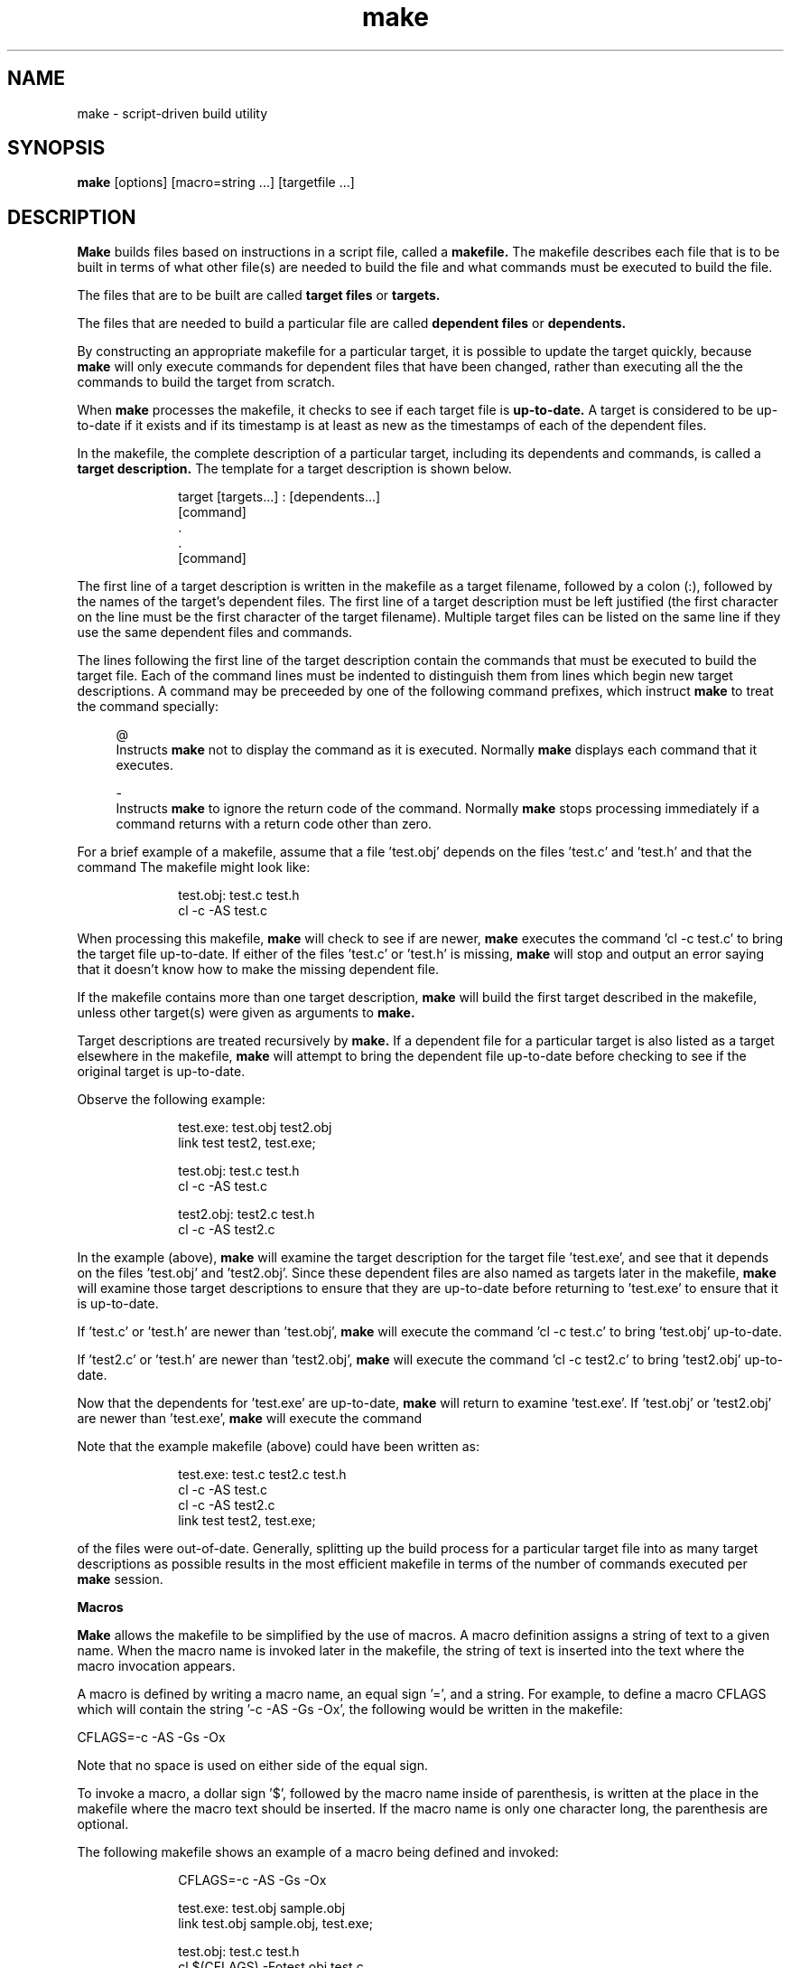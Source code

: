 .TH make 1 "DXMake version 1.5"
.TF make
.SH NAME
make - script-driven build utility
.br
.SH SYNOPSIS
.B make
[options] [macro=string ...] [targetfile ...]
.br
.SH DESCRIPTION
.B Make
builds files based on instructions in a script file,
called a
.B makefile.
The makefile describes each file
that is to be built in terms of what other file(s) are needed to
build the file and what commands must be executed to build the
file.
.sp
The files that are to be built are called
.B target
.B files
or
.B targets.
.sp
The files that are needed to build a particular file are
called
.B dependent
.B files
or
.B dependents.
.sp
By constructing an appropriate makefile for a particular target,
it is possible to update the target quickly, because
.B make
will only execute commands for dependent files that have been
changed, rather than executing all the the commands to build the
target from scratch.
.sp
When
.B make
processes the makefile, it checks to see if each
target file is
.B up-to-date.
A target is considered to be
up-to-date if it exists and if its timestamp is at least as new
as the timestamps of each of the dependent files.
.sp
In the makefile, the complete description of a particular target,
including its dependents and commands, is called a
.B target
.B description.
The template for a target description is shown below.
.sp
.po +10
.nf
    target [targets...] : [dependents...]
        [command]
            .
            .
        [command]
.sp
.po -10
.fi
The first line of a target description is written in the
makefile as a target filename, followed by a colon (:), followed
by the names of the target's dependent files.  The first line of
a target description must be left justified (the first character
on the line must be the first character of the target filename).
Multiple target files can be listed on the same line if they use
the same dependent files and commands.
.sp
The lines following the first line of the target description
contain the commands that must be executed to build the target
file.  Each of the command lines must be indented to distinguish
them from lines which begin new target descriptions.
.ne 6
A command may be preceeded by one of the following command
prefixes, which instruct
.B make
to treat the command specially:
.sp
.in +4
.ti -4
@
.br
Instructs
.B make
not to display the command as
it is executed.  Normally
.B make
displays each command that it executes.
.sp
.ti -4
-
.br
Instructs
.B make
to ignore the return code of
the command.  Normally
.B make
stops processing immediately if a command returns with
a return code other than zero.
.sp
.in -4
For a brief example of a makefile, assume that a file 'test.obj'
depends on the files 'test.c' and 'test.h' and that the command
'cl -c -AS test.c' is used to build the target file 'test.obj'.
The makefile might look like:
.sp
.po +10
.nf
    test.obj:  test.c test.h
        cl -c -AS test.c
.sp
.po -10
.fi
When processing this makefile,
.B make
will check to see if
'test.obj' exists and if it is at least as new as 'test.c' and
'test.h'.  If 'test.obj' doesn't exist, or if 'test.c' or 'test.h'
are newer,
.B make
executes the command 'cl -c test.c' to
bring the target file up-to-date.  If either of the files 'test.c'
or 'test.h' is missing,
.B make
will stop and output an error
saying that it doesn't know how to make the missing dependent
file.
.sp
If the makefile contains more than one target description,
.B make
will build the first target described in the makefile, unless other
target(s) were given as arguments to
.B make.
.sp
Target descriptions are treated recursively by
.B make.
If a dependent file for a particular target is also listed as a
target elsewhere in the makefile,
.B make
will attempt to
bring the dependent file up-to-date before checking to see if
the original target is up-to-date.
.sp
Observe the following example:
.sp
.po +10
.nf
    test.exe:  test.obj test2.obj
        link test test2, test.exe;

    test.obj:  test.c test.h
        cl -c -AS test.c

    test2.obj:  test2.c test.h
        cl -c -AS test2.c
.sp
.po -10
.fi
In the example (above),
.B make
will examine the target
description for the target file 'test.exe', and see that it
depends on the files 'test.obj' and 'test2.obj'.  Since these
dependent files are also named as targets later in the makefile,
.B make
will examine those target descriptions to ensure
that they are up-to-date before returning to 'test.exe' to
ensure that it is up-to-date.
.sp
If 'test.c' or 'test.h' are newer than 'test.obj',
.B make
will execute the command 'cl -c test.c' to bring 'test.obj'
up-to-date.
.sp
If 'test2.c' or 'test.h' are newer than 'test2.obj',
.B make
will execute the command 'cl -c test2.c' to bring 'test2.obj'
up-to-date.
.sp
Now that the dependents for 'test.exe' are up-to-date,
.B make
will return to examine 'test.exe'.  If 'test.obj' or 'test2.obj'
are newer than 'test.exe',
.B make
will execute the command
'link test test2, test.exe;' to bring 'test.exe' up-to-date.
.sp
Note that the example makefile (above) could have been written
as:
.sp
.po +10
.nf
    test.exe:  test.c test2.c test.h
        cl -c -AS test.c
        cl -c -AS test2.c
        link test test2, test.exe;
.sp
.po -10
.fi
\...but this would execute all three commands even if only one
of the files were out-of-date.  Generally, splitting up the
build process for a particular target file into as many target
descriptions as possible results in the most efficient makefile
in terms of the number of commands executed per
.B make
session.
.sp 2
.B Macros
.sp
.B Make
allows the makefile to be simplified by the use of macros.
A macro definition assigns a string of text to a given name.  When
the macro name is invoked later in the makefile, the string of text
is inserted into the text where the macro invocation appears.
.sp
.ne 7
A macro is defined by writing a macro name, an equal sign '=',
and a string.  For example, to define a macro CFLAGS which
will contain the string '-c -AS -Gs -Ox', the following would be
written in the makefile:
.sp
.ti +4
CFLAGS=-c -AS -Gs -Ox
.sp
Note that no space is used on either side of the equal sign.
.sp
To invoke a macro, a dollar sign '$', followed by the macro name
inside of parenthesis, is written at the place in the makefile where
the macro text should be inserted.  If the macro name is only one
character long, the parenthesis are optional.
.sp
.ne 6
The following makefile shows an example of a macro being defined
and invoked:
.sp
.ne 11
.po +10
.nf
    CFLAGS=-c -AS -Gs -Ox

    test.exe: test.obj sample.obj
        link test.obj sample.obj, test.exe;

    test.obj: test.c test.h
        cl $(CFLAGS) -Fotest.obj test.c

    sample.obj: sample.c sample.h test.h
        cl $(CFLAGS) -Fosample.obj sample.c
.sp
.po -10
.fi
In addition to macros defined in the makefile,
.B make
also reads the operating system environment, so that any string
which is defined in the operating system environment may be
invoked as a macro in the makefile.  If a macro is defined
which has the same name as one of the environment strings,
the environment string will be overriden by the macro definition,
unless the '-e' option is used (this is explained in more
detail later).
.B
In addition to macros defined in the makefile and macros read
from the operating system environment,
.B make
understands several special macros:
.sp
.in +4
.ti -4
$*
.br
Expands to the basename of the targetfile
(the targetfile's name minus the file extension).
.sp
.ti -4
$@
.br
Expands to the filename of the current targetfile.
.sp
.ti -4
$<
.br
Expands to the dependent file upon which an
inference rule depends.  This macro may only be used
within an inference rule description (rules will be
explained later).
.sp
.ti -4
$**
.br
Expands to a list of all the dependent files
for the current target file.
.sp
.ti -4
$?
.br
Expands to a list of the dependent files that
are newer than the current target file.
.sp
.ne 15
.in -4
The previous example makefile could be simplified by the use
of some of these special macros, as follows:
.sp
.ne 12
.po +10
.nf
    CFLAGS=-c -AS -Gs -Ox

    test.obj: test.c test.h
        cl $(CFLAGS) -Fo$@ $*.c

    sample.obj: sample.c sample.h test.h
        cl $(CFLAGS) -Fo$@ $*.c

    test.exe: test.obj sample.obj
        link $**, $@;
.sp
.po -10
.fi
In addition to macros defined in the makefile, environment
strings, and special macros, the following macros are predefined.
.sp
.in +4
.ti -4
MAKE
.br
is set to the name
that
.B make
was invoked with.
.sp
.ti -4
MAKEDIR
.br
is set to the name
of the current directory at the
time
.B make
is invoked.
.sp
.ti -4
.br
MAKEFLAGS
.br
is set to the command line options that
.B make
was invoked with (excluding '-f' and '-w').
.sp
.in -4
The recommended procedure for reinvoking
.B make
inside of a
makefile is to use the predefined macros MAKE and MAKEDIR rather
than hard-coding a
.B make
command in the makefile, i.e.:
.sp
.ti +4
$(MAKE) $(MAKEFLAGS) targets...
.sp 2
.B Inference
.B Rules
.sp
The makefile may contain inference rules which describe how to build
files with a particular file extension from files with another file
extension.  An inference rule begins with a left-justified line
containing a dot '.', followed by the file extension of the dependent
file type, followed by another dot, followed by the file extension of
the targetfile type, followed by a colon.  The following indented lines
contain the commands that must be executed in order to build the
targetfile from the dependent file.  For example, an inference rule to
build ".obj" files from ".c" files might look as follows:
.sp
.ne 3
.po +10
.nf
    .c.obj:
        cl -c -AS -Gs -Ox -Fo$*.obj $<
.sp
.po -10
.ne 15
.fi
Using an inference rule, we could further simplify the previous example
makefile as follows:
.sp
.ne 13
.po +10
.nf
    CFLAGS=-c -AS -Gs -Ox

    .c.obj:
        cl $(CFLAGS) -Fo$*.obj $<

    test.obj: test.c

    sample.obj: sample.c

    test.exe: test.obj sample.obj
        link $**, $@;
.sp
.po -10
.fi
In the above example,
.B make
will now infer how to build
'test.obj' from 'test.c', and how to build
'sample.obj' from 'sample.c', rather than requiring
that the build command be placed under each ".obj"
targetfile description.
.sp
.B Make
may be given a list of suffixes to be searched for
matches to inference rules, allowing the makefile to be
further simplified.  The pseudo-target '.SUFFIXES' accomplishes
this.  The symbol '.SUFFIXES' should be followed by a colon,
and then a list of the suffixes to be handled.  For example:
.sp
.ne 10
.po +10
.nf
    CFLAGS=-c -AS -Gs -Ox

    .SUFFIXES: .c

    .c.obj:
        cl $(CFLAGS) -Fo$*.obj $<

    test.exe: test.obj sample.obj
        link $**, $@;
.sp
.po -10
.fi
Note that if '.SUFFIXES' is used without a list of extensions,
any list from a previous '.SUFFIXES' statement will be erased.
.sp
In the example above,
.B make
will see that 'test.exe'
depends on 'test.obj' and 'sample.obj'.  It will then decide
that since there is no target description for 'test.obj',
the suffixes will be tested.
.B Make
takes the basename
from the file, in this case 'test', adds a suffix from the
'.SUFFIXES', in this case '.c', and tests for the presence
of the new filename, in this case 'test.c'.
.B Make
will then check if there is a rule for building the target file
from the new filename.  In this example, there is a rule for
building '.obj' files from '.c' files, so
.B make
will build 'test.obj' from 'test.c', providing the file 'test.c'
exists.  This same process will be used for the undescribed
target file 'sample.obj'.
.sp 2
.ne 8
.B Psuedo-Targets
.sp
.B Make
recognizes several psuedo-targets which modify the
way
.B make
behaves.  The '.SUFFIXES' psuedo-target was
explained previously.
.sp
.in +4
.ti -4
\.IGNORE
.br
instructs
.B make
to ignore the return codes of any commands it executes.  Normally
.B make
stop processing immediately if a command returns
a non-zero exit code.
.sp
.ti -4
\.PRECIOUS
.br
instructs
.B make
not to delete
specific target files if a command to build the target fails
to return with a zero exit code.  Normally
.B make
deletes the (presumably incorrect) target file if a command to build
the target file returns with a non-zero exit code.  In the
makefile, '.PRECIOUS' must be followed by a colon and one or
more filenames which are not to be deleted.
.sp
.ti -4
\.SILENT
.br
instructs
.B make
not to display commands.  Normally
.B make
displays each command as it is executed.
.sp
.in -4
.sp
.ne 5
.B Directives
.sp
Directives modify the way
.B make
reads the makefile.
Each directive begins with an exclamation mark (!) at the
start of the line, followed by the directive name and any
necessary arguments.  The directives recognized by
.B make
are described below.
.sp
.in +4
.ti -4
!IFDEF name
.br
reads lines normally from the makefile until
a !ELSE or !ENDIF directive is encountered if the macro specified
by the 'name' argument is defined; otherwise the following lines are
skipped up to the next !ELSE or !ENDIF directive.
.sp
.ti -4
!IFNDEF name
.br
reads lines normally from the makefile until
a !ELSE or !ENDIF directive is encountered if the macro specified
by the 'name' argument is not defined; otherwise the following lines
are skipped up to the next !ELSE or !ENDIF directive.
.sp
.ti -4
!ELSE
.br
If the lines following the previous !IFDEF or
!IFNDEF were skipped, the lines following !ELSE will be read;
otherwise the lines following !ELSE will be skipped up to the
next !ENDIF directive.
.sp
.ti -4
!ENDIF
.br
marks the end of the lines effected by the previous
!IFDEF, !IFNDEF, or !ELSE directive.
.sp
.ne 5
.ti -4
!ERROR message
.br
instructs
.B make
to immediately stop processing
the makefile and output the text specified by the 'message' argument.
.sp
.in -4
Whitespace may optionally be inserted between the exclamation
mark and the directive name, provided the exclamation mark remains
the first character on the line.
.sp
Directives may be nested to a depth of seven levels.
.sp 2
.ne 5
.B Other
.B Features
.sp
Comments may be inserted into the makefile by placing a pound
character (#) at the beginning of the comment line.
.sp
Long lines in the makefile may be split into multiple lines if
necessary.  If
.B make
encounters a backslash '\\' at the end
of a line, it assumes that the next line is a continuation of the
same line.  In order to have a line that actually ends with a
backslash, two backslashes must be placed at the end of the line.
.sp
.B Make
can take default macros and inference rules from
a configuration file.
.B Make
will search the current directory and the directories
named in the MS-DOS PATH environment variable for a file called
.B make.inf.
If this file is found,
.B make
will read the macros and inference rules contained in it.  If macros or
inference rules in the makefile conflict with those found in the
configuration file, those defined in the makefile will take precedence.
.sp 2
.ne 5
.B Options
.sp
.ne 5
.in +4
.ti -4
-a
.br
Instructs
.B make
to build the targets
even if they are not out-of-date.  Normally
.B make
only builds a target if its dependents are newer.
.sp
.ne 5
.ti -4
-c
.br
Instructs
.B make
to display its name, version,
and coypright notice before processing the makefile.
.sp
.ne 5
.ti -4
-d
.br
Enables debugging output.
.sp
.ne 5
.ti -4
-e
.br
Causes strings from the operating system
environment to override macros defined
in the makefile.  Normally macros in the
makefile have precedence.
.sp
.ne 5
.ti -4
-f
.br
Specifies what file to use as a makefile.
The default is "Makefile".  The filename must
immediately follow the 'f' in the argument list, with
no intervening space.
.sp
.ne 5
.ti -4
-i
.br
Instructs
.B make
to ignore the return codes of executed commands.  By default,
.B make
will stop when a command returns a non-zero exit code.
Using this option is the same as placing a '.IGNORE'
psuedo-target in the makefile.
.sp
.ne 5
.ti -4
-n
.br
Instructs
.B make
to display commands but not execute them.
.sp
.ne 5
.ti -4
-p
.br
Instructs
.B make
to output the contents of
its internal data structures, including macros, rules,
suffixes, precious filenames, and targets.
.sp
.ne 5
.ti -4
-q
.br
Enables query mode.
.B Make
will perform no actions, but instead will return an exit code to
indicate whether the specified targetfile(s) are up to
date.  If the exit code is zero, the target(s) were
determined to be up-to-date; otherwise one or more of
the target(s) was determined to be out-of-date.
.sp
.ne 5
.ti -4
-r
.br
Disables reading of the initialization
file.  Normally
.B make
reads macros and
inference rules from the "make.inf" file, if
found.
.sp
.ne 5
.ti -4
-s
.br
Enables silent mode, in which
.B make
will not display the commands that are executed.  Normally
.B make
displays each command as it is executed.  Using this option
is the same as placing a '.SILENT' pseudo-target in the
makefile.
.sp
.ne 5
.ti -4
-t
.br
Instructs
.B make
to update the timestamps
on the targets instead of executing the commands to update
the targets.
.sp
.ne 5
.ti -4
-w
.br
Specifies what directory to use as the current working
directory.  The default is the current working directory
at the time
.B make
is invoked.  The directory name must immediately follow
the 'w' in the argument list, with no intervening space.
.sp
.ne 5
.ti -4
-y
.br
Instructs
.B make
to consider a targetfile to be
up-to-date if its timestamp is newer than the timestamps
of each of its dependent files; otherwise,
.B make
considers
a targetfile to be up-to-date if its timestamp is newer
than or equal to the timestamps of each of its dependent
files.
.sp
.ne 5
.ti -4
-?
.br
Outputs the copyright and a summary of the
program.  If this option is given, no other
arguments may be given.  This option is not
available when running under Microsoft
Windows.
.sp
.in -4
.ne 7
.SH NOTES
When running under MS-DOS, the default action performed by
.B make
when no command line arguments are given is to read
the makefile named
.B 'Makefile'
and build the first target described therein.
When running under Microsoft Windows, the
default action performed by
.B make
when no command line arguments are given is to put up a
dialog box from which the command line arguments can be
chosen interactively.  Once the desired arguments have been
chosen, clicking the 'OK' button continues execution
with the chosen arguements, while clicking the 'Cancel'
button terminates execution.
.sp
When running under MS-DOS, subprocesses invoked by
.B make
have less memory available to them than if invoked outside of
.B make.
.B Make
uses approximately 50 kilobytes of memory
when running (possibly more depending on the complexity
of the makefile).
.sp
When running under Microsoft Windows, if
.B make
encounters an error, it will wait for a response at the
keyboard before terminating.  Otherwise,
.B make
terminates as soon as it has completed building target file(s).
.sp
When running under Microsoft Windows,
.B make
uses TOOLHELP.DLL to check the return codes of each command
that is executed.  If TOOLHELP.DLL is not present, or if a
Microsoft Windows version prior to 3.1 is hosting
.B make,
the return codes of the commands executed by
.B make
cannot be checked, in which case
.B make
will assume that every command completes with a return
code of zero.  If
.B make
does not detect TOOLHELP.DLL, a warning message will be
displayed when
.B make
is invoked.
.sp
When running under Microsoft Windows,
.B make
may be aborted by using the mouse to access the Close menu
item in the control-menu at the upper left-hand corner of
the window.  If
.B make
is still executing a command when aborted, the command
will continue to run after
.B make
terminates.
.ne 3
.SH FILES
Makefile, make.inf
.ne 6
.SH BUGS
The "$?" special macro does not work correctly; it expands to
a list of all dependent files instead of just the out-of-date
dependent files.
.ne 3
.SH ACKNOWLEDGEMENTS
MS-DOS is a registered trademarks of Microsoft Corporation.
Microsoft Windows is a trademark of Microsoft Corporation.
